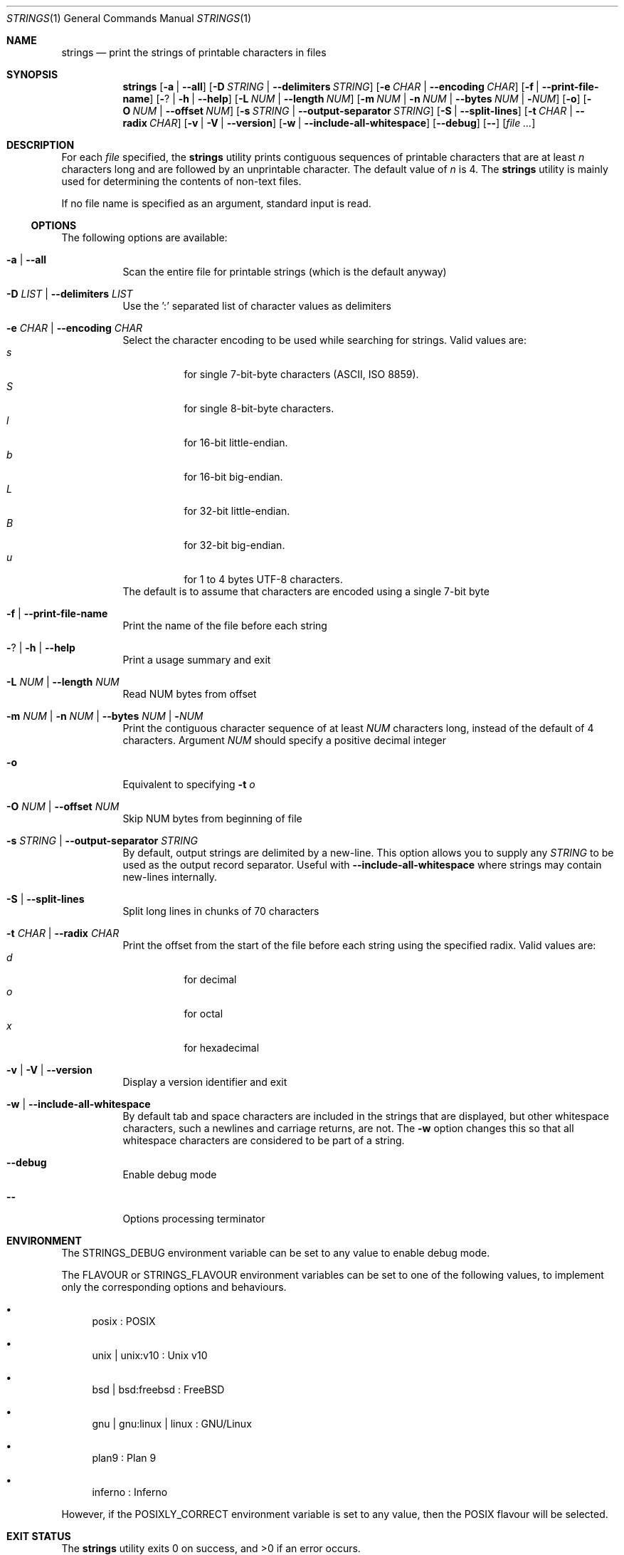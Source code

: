 .\" Copyright (c) 2007 S.Sam Arun Raj
.\" All rights reserved.
.\"
.\" Redistribution and use in source and binary forms, with or without
.\" modification, are permitted provided that the following conditions
.\" are met:
.\" 1. Redistributions of source code must retain the above copyright
.\"    notice, this list of conditions and the following disclaimer.
.\" 2. Redistributions in binary form must reproduce the above copyright
.\"    notice, this list of conditions and the following disclaimer in the
.\"    documentation and/or other materials provided with the distribution.
.\"
.\" THIS SOFTWARE IS PROVIDED BY THE AUTHOR AND CONTRIBUTORS ``AS IS'' AND
.\" ANY EXPRESS OR IMPLIED WARRANTIES, INCLUDING, BUT NOT LIMITED TO, THE
.\" IMPLIED WARRANTIES OF MERCHANTABILITY AND FITNESS FOR A PARTICULAR PURPOSE
.\" ARE DISCLAIMED.  IN NO EVENT SHALL THE AUTHOR OR CONTRIBUTORS BE LIABLE
.\" FOR ANY DIRECT, INDIRECT, INCIDENTAL, SPECIAL, EXEMPLARY, OR CONSEQUENTIAL
.\" DAMAGES (INCLUDING, BUT NOT LIMITED TO, PROCUREMENT OF SUBSTITUTE GOODS
.\" OR SERVICES; LOSS OF USE, DATA, OR PROFITS; OR BUSINESS INTERRUPTION)
.\" HOWEVER CAUSED AND ON ANY THEORY OF LIABILITY, WHETHER IN CONTRACT, STRICT
.\" LIABILITY, OR TORT (INCLUDING NEGLIGENCE OR OTHERWISE) ARISING IN ANY WAY
.\" OUT OF THE USE OF THIS SOFTWARE, EVEN IF ADVISED OF THE POSSIBILITY OF
.\" SUCH DAMAGE.
.\"
.Dd October 29, 2021
.Dt STRINGS 1
.Os
.Sh NAME
.Nm strings
.Nd "print the strings of printable characters in files"
.Sh SYNOPSIS
.Nm
.Op Fl a | Fl -all
.Op Fl D Ar STRING | Fl -delimiters Ar STRING
.Op Fl e Ar CHAR | Fl -encoding Ar CHAR
.Op Fl f | Fl -print-file-name
.Op Fl ? | Fl h | Fl -help
.Op Fl L Ar NUM | Fl -length Ar NUM
.Op Fl m Ar NUM | Fl n Ar NUM | Fl -bytes Ar NUM | Fl Ar NUM
.Op Fl o
.Op Fl O Ar NUM | Fl -offset Ar NUM
.Op Fl s Ar STRING | Fl -output-separator Ar STRING
.Op Fl S | Fl -split-lines
.Op Fl t Ar CHAR | Fl -radix Ar CHAR
.Op Fl v | Fl V | Fl -version
.Op Fl w | Fl -include-all-whitespace
.Op Fl -debug
.Op Fl -
.Op Ar
.Sh DESCRIPTION
For each
.Ar file
specified, the
.Nm
utility prints contiguous sequences of printable
characters that are at least
.Va n
characters long and are followed by an unprintable character.
The default value of
.Va n
is 4.
The
.Nm
utility is mainly used for determining the contents of non-text files.
.Pp
If no file name is specified as an argument, standard input is read.
.Ss OPTIONS
The following options are available:
.Bl -tag -width indent
.It Fl a | Fl -all
Scan the entire file for printable strings
(which is the default anyway)
.It Fl D Ar LIST | Fl -delimiters Ar LIST
Use the ':' separated list of character values as delimiters
.It Fl e Ar CHAR | Fl -encoding Ar CHAR
Select the character encoding to be used while searching for strings.
Valid values are:
.Bl -tag -width indent -compact
.It Ar s
for single 7-bit-byte characters (ASCII, ISO 8859).
.It Ar S
for single 8-bit-byte characters.
.It Ar l
for 16-bit little-endian.
.It Ar b
for 16-bit big-endian.
.It Ar L
for 32-bit little-endian.
.It Ar B
for 32-bit big-endian.
.It Ar u
for 1 to 4 bytes UTF-8 characters.
.El
The default is to assume that characters are encoded using a single
7-bit byte
.It Fl f | Fl -print-file-name
Print the name of the file before each string
.It Fl ? | Fl h | Fl -help
Print a usage summary and exit
.It Fl L Ar NUM | Fl -length Ar NUM
Read NUM bytes from offset
.It Xo
.Fl m Ar NUM |
.Fl n Ar NUM |
.Fl -bytes Ar NUM |
.Fl Ar NUM
.Xc
Print the contiguous character sequence of at least
.Ar NUM
characters long, instead of the default of 4 characters.
Argument
.Ar NUM
should specify a positive decimal integer
.It Fl o
Equivalent to specifying
.Fl t Ar o
.It Fl O Ar NUM | Fl -offset Ar NUM
Skip NUM bytes from beginning of file
.It Fl s Ar STRING | Fl -output-separator Ar STRING
By default, output strings are delimited by a new-line.
This option allows you to supply any
.Ar STRING
to be used as the output record separator.
Useful with
.Fl -include-all-whitespace
where strings may contain new-lines internally.
.It Fl S | Fl -split-lines
Split long lines in chunks of 70 characters
.It Fl t Ar CHAR | Fl -radix Ar CHAR
Print the offset from the start of the file before each string
using the specified radix.
Valid values are:
.Bl -tag -width indent -compact
.It Ar d
for decimal
.It Ar o
for octal
.It Ar x
for hexadecimal
.El
.It Fl v | Fl V | Fl -version
Display a version identifier and exit
.It Fl w | Fl -include-all-whitespace
By default tab and space characters are included in the strings that are displayed,
but other whitespace characters, such a newlines and carriage returns, are not.
The
.Fl w
option changes this so that all whitespace characters are considered to be part of a string.
.It Fl -debug
Enable debug mode
.It Fl -
Options processing terminator
.El
.Sh ENVIRONMENT
The
.Ev STRINGS_DEBUG
environment variable can be set to any value to enable debug mode.
.Pp
The
.Ev FLAVOUR
or
.Ev STRINGS_FLAVOUR
environment variables can be set to one of the following values,
to implement only the corresponding options and behaviours.
.Bl -bullet
.It
posix : POSIX
.It
unix | unix:v10 : Unix v10
.It
bsd | bsd:freebsd : FreeBSD
.It
gnu | gnu:linux | linux : GNU/Linux
.It
plan9 : Plan 9
.It
inferno : Inferno
.El
.Pp
However, if the
.Ev POSIXLY_CORRECT
environment variable is set to any value, then the POSIX flavour will be selected.
.Sh EXIT STATUS
.Ex -std
.Sh EXAMPLES
To display strings in all sections of
.Pa /bin/ln
use:
.Dl "$ strings -a /bin/ln"
.Pp
To display strings in all sections of
.Pa /bin/cat
prefixed with the filename and the offset within the file use:
.Dl "$ strings -a -f -t x /bin/cat"
.Sh SEE ALSO
.Xr ar 1 ,
.Xr nm 1 ,
.Xr objdump 1 ,
.Xr ranlib 1 ,
.Xr readelf 1 ,
.Xr size 1 ,
.Xr strings 3
.Sh STANDARDS
The
.Nm
utility is a standard UNIX/POSIX command.
.Pp
This re-implementation tries to follow the PEP 8 style guide for Python code.
.Pp
Beyond Plan 9 and Inferno, UTF-encoded characters are supported in all
(but POSIX and Unix v10) flavours with the
.Fl e Ar u | Fl -encoding Ar u
options.
.Pp
It also adds some non standard options:
.Bl -bullet
.It
.Fl D | Fl -delimiters
which can be used to mimic Posix / Unix v10 behaviour with a "0:10" parameter, and help reduce the garbage
.It
.Fl S | Fl -split-lines
to mimic Plan 9 / Inferno behaviour
.It
.Fl O | Fl -offset
and
.Fl L | Fl -length
to mimic Mark Russinovich's Windows implementation
.Fl o
/ 
.Fl b
options.
.El
.Sh PORTABILITY
Tested OK under Windows.
.Sh HISTORY
The first
.Nm
utility was written by Bill Joy on April 22, 1978, and appeared in
.Bx 2 .
.Pp
This re-implementation was made for the
.Lk https://github.com/HubTou/PNU [PNU project]
.Sh LICENSE
It is available under the 3-clause BSD license.
.Sh AUTHORS
.An Hubert Tournier
.Pp
This manual page is based on the one written for
.Fx
by
.An S.Sam Arun Raj Aq Mt samarunraj@gmail.com .
.Sh CAVEATS
This re-implementation does not support any executable format (ELF, a.out, COFF, etc.).
All executable files are entirely scanned, regardless of
.Fl a | Fl -all | Fl | Fl -data | Fl d | Fl t | Fl s | Fl T | Fl -target
options.
.Pp
GNU strings
.Ar @file
option is also unsupported.

